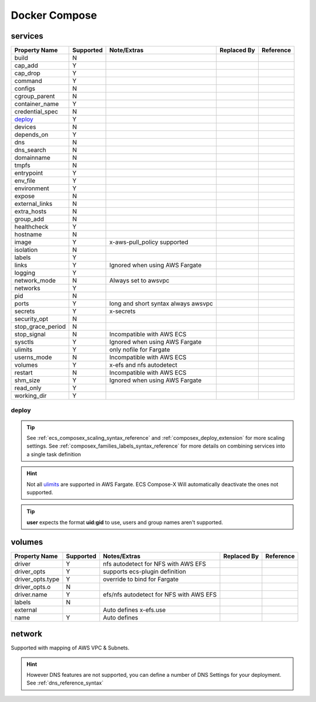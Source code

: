 ﻿.. _docker_compose_compat_matrix:

Docker Compose
===============

services
--------

+-------------------+-----------+----------------------+-------------+-----------+
| Property Name     | Supported | Note/Extras          | Replaced By | Reference |
+===================+===========+======================+=============+===========+
| build             | N         |                      |             |           |
+-------------------+-----------+----------------------+-------------+-----------+
| cap_add           | Y         |                      |             |           |
+-------------------+-----------+----------------------+-------------+-----------+
| cap_drop          | Y         |                      |             |           |
+-------------------+-----------+----------------------+-------------+-----------+
| command           | Y         |                      |             |           |
+-------------------+-----------+----------------------+-------------+-----------+
| configs           | N         |                      |             |           |
+-------------------+-----------+----------------------+-------------+-----------+
| cgroup_parent     | N         |                      |             |           |
+-------------------+-----------+----------------------+-------------+-----------+
| container_name    | Y         |                      |             |           |
+-------------------+-----------+----------------------+-------------+-----------+
| credential_spec   | N         |                      |             |           |
+-------------------+-----------+----------------------+-------------+-----------+
| `deploy`_         | Y         |                      |             |           |
+-------------------+-----------+----------------------+-------------+-----------+
| devices           | N         |                      |             |           |
+-------------------+-----------+----------------------+-------------+-----------+
| depends_on        | Y         |                      |             |           |
+-------------------+-----------+----------------------+-------------+-----------+
| dns               | N         |                      |             |           |
+-------------------+-----------+----------------------+-------------+-----------+
| dns_search        | N         |                      |             |           |
+-------------------+-----------+----------------------+-------------+-----------+
| domainname        | N         |                      |             |           |
+-------------------+-----------+----------------------+-------------+-----------+
| tmpfs             | N         |                      |             |           |
+-------------------+-----------+----------------------+-------------+-----------+
| entrypoint        | Y         |                      |             |           |
+-------------------+-----------+----------------------+-------------+-----------+
| env_file          | Y         |                      |             |           |
+-------------------+-----------+----------------------+-------------+-----------+
| environment       | Y         |                      |             |           |
+-------------------+-----------+----------------------+-------------+-----------+
| expose            | N         |                      |             |           |
+-------------------+-----------+----------------------+-------------+-----------+
| external_links    | N         |                      |             |           |
+-------------------+-----------+----------------------+-------------+-----------+
| extra_hosts       | N         |                      |             |           |
+-------------------+-----------+----------------------+-------------+-----------+
| group_add         | N         |                      |             |           |
+-------------------+-----------+----------------------+-------------+-----------+
| healthcheck       | Y         |                      |             |           |
+-------------------+-----------+----------------------+-------------+-----------+
| hostname          | N         |                      |             |           |
+-------------------+-----------+----------------------+-------------+-----------+
| image             | Y         | x-aws-pull_policy    |             |           |
|                   |           | supported            |             |           |
+-------------------+-----------+----------------------+-------------+-----------+
| isolation         | N         |                      |             |           |
+-------------------+-----------+----------------------+-------------+-----------+
| labels            | Y         |                      |             |           |
+-------------------+-----------+----------------------+-------------+-----------+
| links             | Y         | Ignored when using   |             |           |
|                   |           | AWS Fargate          |             |           |
+-------------------+-----------+----------------------+-------------+-----------+
| logging           | Y         |                      |             |           |
+-------------------+-----------+----------------------+-------------+-----------+
| network_mode      | N         | Always set to awsvpc |             |           |
+-------------------+-----------+----------------------+-------------+-----------+
| networks          | Y         |                      |             |           |
+-------------------+-----------+----------------------+-------------+-----------+
| pid               | N         |                      |             |           |
+-------------------+-----------+----------------------+-------------+-----------+
| ports             | Y         | long and short       |             |           |
|                   |           | syntax               |             |           |
|                   |           | always awsvpc        |             |           |
+-------------------+-----------+----------------------+-------------+-----------+
| secrets           | Y         | x-secrets            |             |           |
+-------------------+-----------+----------------------+-------------+-----------+
| security_opt      | N         |                      |             |           |
+-------------------+-----------+----------------------+-------------+-----------+
| stop_grace_period | N         |                      |             |           |
+-------------------+-----------+----------------------+-------------+-----------+
| stop_signal       | N         | Incompatible with    |             |           |
|                   |           | AWS ECS              |             |           |
+-------------------+-----------+----------------------+-------------+-----------+
| sysctls           | Y         | Ignored when using   |             |           |
|                   |           | AWS Fargate          |             |           |
+-------------------+-----------+----------------------+-------------+-----------+
| ulimits           | Y         | only nofile for      |             |           |
|                   |           | Fargate              |             |           |
+-------------------+-----------+----------------------+-------------+-----------+
| userns_mode       | N         | Incompatible with    |             |           |
|                   |           | AWS ECS              |             |           |
+-------------------+-----------+----------------------+-------------+-----------+
| volumes           | Y         | x-efs and nfs        |             |           |
|                   |           | autodetect           |             |           |
+-------------------+-----------+----------------------+-------------+-----------+
| restart           | N         | Incompatible with    |             |           |
|                   |           | AWS ECS              |             |           |
+-------------------+-----------+----------------------+-------------+-----------+
| shm_size          | Y         | Ignored when using   |             |           |
|                   |           | AWS Fargate          |             |           |
+-------------------+-----------+----------------------+-------------+-----------+
| read_only         | Y         |                      |             |           |
+-------------------+-----------+----------------------+-------------+-----------+
| working_dir       | Y         |                      |             |           |
+-------------------+-----------+----------------------+-------------+-----------+


deploy
++++++++

.. tip::

    See :ref:`ecs_composex_scaling_syntax_reference` and :ref:`composex_deploy_extension` for more scaling settings.
    See :ref:`composex_families_labels_syntax_reference` for more details on combining services into a single task definition


.. hint::

    Not all `ulimits`_ are supported in AWS Fargate. ECS Compose-X Will automatically deactivate the ones not supported.


.. tip::

    **user** expects the format **uid:gid** to use, users and group names aren't supported.

.. _ulimits: https://docs.docker.com/compose/compose-file/compose-file-v3/#ulimits


volumes
--------

+------------------+-----------+------------------------+-------------+-----------+
| Property Name    | Supported | Notes/Extras           | Replaced By | Reference |
+==================+===========+========================+=============+===========+
| driver           | Y         | nfs autodetect         |             |           |
|                  |           | for NFS with AWS EFS   |             |           |
+------------------+-----------+------------------------+-------------+-----------+
| driver_opts      | Y         | supports ecs-plugin    |             |           |
|                  |           | definition             |             |           |
+------------------+-----------+------------------------+-------------+-----------+
| driver_opts.type | Y         | override to bind       |             |           |
|                  |           | for Fargate            |             |           |
+------------------+-----------+------------------------+-------------+-----------+
| driver_opts.o    | N         |                        |             |           |
+------------------+-----------+------------------------+-------------+-----------+
| driver.name      | Y         | efs/nfs autodetect for |             |           |
|                  |           | NFS with AWS EFS       |             |           |
+------------------+-----------+------------------------+-------------+-----------+
| labels           | N         |                        |             |           |
+------------------+-----------+------------------------+-------------+-----------+
| external         |           | Auto defines           |             |           |
|                  |           | x-efs.use              |             |           |
+------------------+-----------+------------------------+-------------+-----------+
| name             | Y         | Auto defines           |             |           |
+------------------+-----------+------------------------+-------------+-----------+


network
--------

Supported with mapping of AWS VPC & Subnets.

.. hint::

    However DNS features are not supported, you can define a number of DNS Settings for your deployment.
    See :ref:`dns_reference_syntax`
